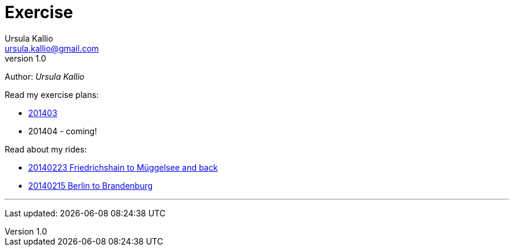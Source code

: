 = Exercise
Ursula Kallio <ursula.kallio@gmail.com>
v1.0
Author: _{author}_

Read my exercise plans:

* link:201403[201403]
* 201404 - coming!

Read about my rides:

* link:20140223-Friedrichshain-Müggelsee/[20140223 Friedrichshain to Müggelsee and back]
* link:20140215-Berlin-Brandenburg/[20140215 Berlin to Brandenburg]

'''
Last updated: {docdatetime}